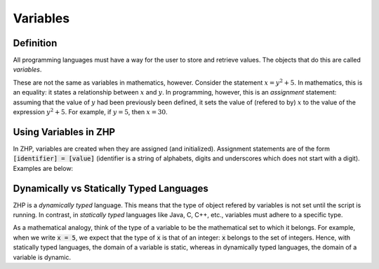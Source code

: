 Variables
=========

Definition
----------

All programming languages must have a way for the user to store and retrieve
values. The objects that do this are called *variables*.

These are not the same as variables in mathematics, however. Consider the
statement :math:`x = y^2 + 5`. In mathematics, this is an equality: it states a
relationship between :math:`x` and :math:`y`. In programming, however, this is
an *assignment* statement: assuming that the value of :math:`y` had been
previously been defined, it sets the value of (refered to by) :math:`x` to the
value of the expression :math:`y^2 + 5`. For example, if :math:`y = 5`, then
:math:`x = 30`.

Using Variables in ZHP
----------------------

In ZHP, variables are created when they are assigned (and initialized).
Assignment statements are of the form :code:`[identifier] = [value]` (identifier
is a string of alphabets, digits and underscores which does not start with a
digit). Examples are below:

.. code_block::

       x = 10
       y = 10.10
       z = 4/5

       I = [[1, 0], [0, 1]]
       X = [4, 5]

       Y = IX // or Y = I * X

Dynamically vs Statically Typed Languages
-----------------------------------------

ZHP is a *dynamically typed* language. This means that the type of object
refered by variables is not set until the script is running. In contrast, in
*statically typed* languages like Java, C, C++, etc., variables must adhere to a
specific type.

As a mathematical analogy, think of the type of a variable to be
the mathematical set to which it belongs. For example, when we write :code:`x =
5`, we expect that the type of :code:`x` is that of an integer: :code:`x`
belongs to the set of integers. Hence, with statically typed languages, the
domain of a variable is static, whereas in dynamically typed languages, the
domain of a variable is dynamic.
